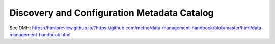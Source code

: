 ============================================
Discovery and Configuration Metadata Catalog
============================================

See DMH: https://htmlpreview.github.io/?https://github.com/metno/data-management-handbook/blob/master/html/data-management-handbook.html

